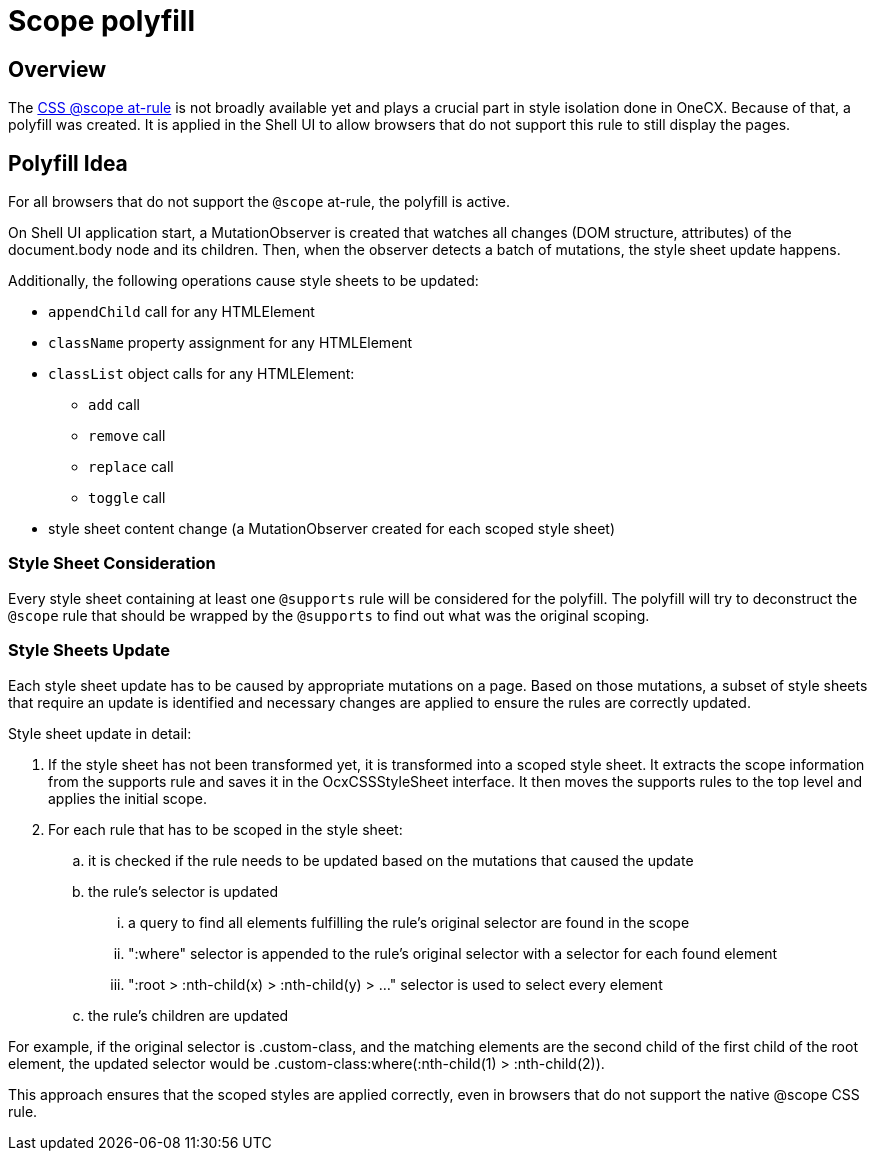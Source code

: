 
= Scope polyfill

:idprefix:
:idseparator: -
:scope_at_rule: https://developer.mozilla.org/en-US/docs/Web/CSS/@scope

[#overview]
== Overview
The {scope_at_rule}[CSS @scope at-rule] is not broadly available yet and plays a crucial part in style isolation done in OneCX. Because of that, a polyfill was created. It is applied in the Shell UI to allow browsers that do not support this rule to still display the pages.

[#polyfill-idea]
== Polyfill Idea
For all browsers that do not support the `@scope` at-rule, the polyfill is active.

On Shell UI application start, a MutationObserver is created that watches all changes (DOM structure, attributes) of the document.body node and its children. Then, when the observer detects a batch of mutations, the style sheet update happens.

Additionally, the following operations cause style sheets to be updated:

* `appendChild` call for any HTMLElement
* `className` property assignment for any HTMLElement
* `classList` object calls for any HTMLElement:
** `add` call
** `remove` call
** `replace` call
** `toggle` call
* style sheet content change (a MutationObserver created for each scoped style sheet)

[#style-sheet-consideration]
=== Style Sheet Consideration
Every style sheet containing at least one `@supports` rule will be considered for the polyfill. The polyfill will try to deconstruct the `@scope` rule that should be wrapped by the `@supports` to find out what was the original scoping.

[#style-sheets-update]
=== Style Sheets Update
Each style sheet update has to be caused by appropriate mutations on a page. Based on those mutations, a subset of style sheets that require an update is identified and necessary changes are applied to ensure the rules are correctly updated.

Style sheet update in detail:

. If the style sheet has not been transformed yet, it is transformed into a scoped style sheet. It extracts the scope information from the supports rule and saves it in the OcxCSSStyleSheet interface. It then moves the supports rules to the top level and applies the initial scope.
. For each rule that has to be scoped in the style sheet:
.. it is checked if the rule needs to be updated based on the mutations that caused the update
.. the rule's selector is updated
... a query to find all elements fulfilling the rule's original selector are found in the scope
... ":where" selector is appended to the rule's original selector with a selector for each found element
... ":root > :nth-child(x) > :nth-child(y) > ..." selector is used to select every element
.. the rule's children are updated

For example, if the original selector is .custom-class, and the matching elements are the second child of the first child of the root element, the updated selector would be .custom-class:where(:nth-child(1) > :nth-child(2)).

This approach ensures that the scoped styles are applied correctly, even in browsers that do not support the native @scope CSS rule.

